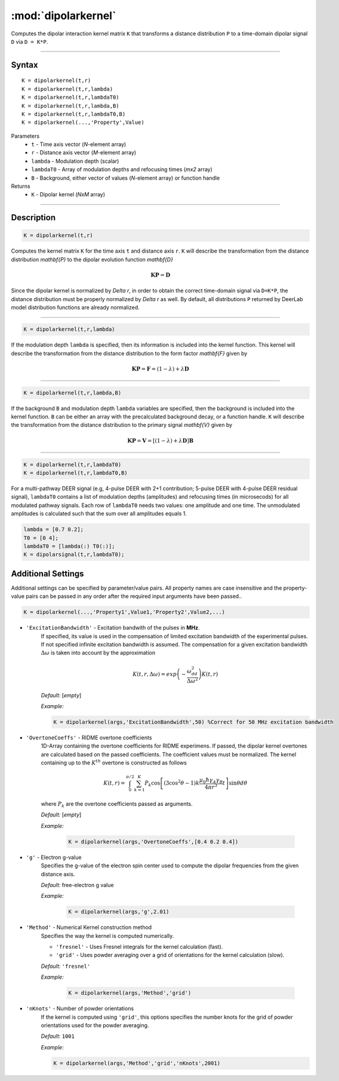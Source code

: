 .. _dipolarkernel:

*********************
:mod:`dipolarkernel`
*********************

Computes the dipolar interaction kernel matrix ``K`` that transforms a distance distribution ``P`` to a time-domain dipolar signal ``D`` via ``D = K*P``.

-------------------------------


Syntax
=========================================

::

    K = dipolarkernel(t,r)
    K = dipolarkernel(t,r,lambda)
    K = dipolarkernel(t,r,lambdaT0)
    K = dipolarkernel(t,r,lambda,B)
    K = dipolarkernel(t,r,lambdaT0,B)
    K = dipolarkernel(...,'Property',Value)


Parameters
    *   ``t``        - Time axis vector (*N*-element array)
    *   ``r``        - Distance axis vector (*M*-element array)
    *   ``lambda``   - Modulation depth (scalar)
    *   ``lambdaT0`` - Array of modulation depths and refocusing times (*mx2* array)
    *   ``B``        - Background, either vector of values (*N*-element array) or function handle
Returns
    *  ``K`` - Dipolar kernel (*NxM* array)

-------------------------------


Description
=========================================

.. code-block:: matlab

   K = dipolarkernel(t,r)

Computes the kernel matrix ``K`` for the time axis ``t`` and distance axis ``r``. ``K`` will describe the transformation from the distance distribution `\mathbf{P}` to the dipolar evolution function `\mathbf{D}`

    .. math:: \mathbf{K}\mathbf{P}  = \mathbf{D}

Since the dipolar kernel is normalized by `\Delta r`, in order to obtain the correct time-domain signal via ``D=K*P``, the distance distribution must be properly normalized by `\Delta r` as well. By default, all distributions ``P`` returned by DeerLab model distribution functions are already normalized.


-----------------------------


.. code-block:: matlab

    K = dipolarkernel(t,r,lambda)

If the modulation depth ``lambda`` is specified, then its information is included into the kernel function. This kernel will describe the transformation from the distance distribution to the form factor `\mathbf{F}` given by


    .. math:: \mathbf{K}\mathbf{P}  = \mathbf{F} = (1-\lambda) + \lambda \mathbf{D}


-----------------------------


.. code-block:: matlab

    K = dipolarkernel(t,r,lambda,B)

If the background ``B`` and modulation depth ``lambda`` variables are specified, then the background is included into the kernel function. ``B`` can be either an array with the precalculated background decay, or a function handle. ``K`` will describe the transformation from the distance distribution to the primary signal `\mathbf{V}` given by

    .. math:: \mathbf{K}\mathbf{P}  = \mathbf{V} = [(1-\lambda) + \lambda \mathbf{D} ]\mathbf{B}


-------------------------------


.. code-block:: matlab

    K = dipolarkernel(t,r,lambdaT0)
    K = dipolarkernel(t,r,lambdaT0,B)

For a multi-pathway DEER signal (e.g, 4-pulse DEER with 2+1 contribution; 5-pulse DEER with 4-pulse DEER residual signal), ``lambdaT0`` contains a list of modulation depths (amplitudes) and refocusing times (in microsecods) for all modulated pathway signals. Each row of ``lambdaT0`` needs two values: one amplitude and one time. The unmodulated amplitudes is calculated such that the sum over all amplitudes equals 1.

.. code-block:: matlab

    lambda = [0.7 0.2];
    T0 = [0 4];
    lambdaT0 = [lambda(:) T0(:)];
    K = dipolarsignal(t,r,lambdaT0);



Additional Settings
=========================================


Additional settings can be specified by parameter/value pairs. All property names are case insensitive and the property-value pairs can be passed in any order after the required input arguments have been passed..

.. code-block:: matlab

    K = dipolarkernel(...,'Property1',Value1,'Property2',Value2,...)

- ``'ExcitationBandwidth'`` - Excitation bandwith of the pulses in **MHz**. 
    If specified, its value is used in the compensation of limited excitation bandwidth of the experimental pulses. If not specified infinite excitation bandwidth is assumed. The compensation for a given excitation bandwidth :math:`\Delta\omega` is taken into account by the approximation

    .. math:: K(t,r,\Delta\omega)  = exp\left(-\frac{\omega_{dd}^2}{\Delta\omega^2}\right)K(t,r)

    *Default:* [*empty*]

    *Example:*

    .. code-block:: matlab

        K = dipolarkernel(args,'ExcitationBandwidth',50) %Correct for 50 MHz excitation bandwidth

- ``'OvertoneCoeffs'`` - RIDME overtone coefficients
    1D-Array containing the overtone coefficients for RIDME experimens. If passed, the dipolar kernel overtones are calculated based on the passed coefficients. The coefficient values must be normalized. The kernel containing up to the :math:`K^{th}` overtone is constructed as follows

    .. math:: K(t,r)  = \int_{0}^{\pi/2}\sum_{k=1}^K P_k\cos\left[(3\cos^2\theta -1)k\frac{\mu_0\hbar\gamma_A\gamma_B}{4\pi r^3}t\right]\sin\theta d\theta

    where :math:`P_k` are the overtone coefficients passed as arguments.

    *Default:* [*empty*]

    *Example:*

		.. code-block:: matlab

			K = dipolarkernel(args,'OvertoneCoeffs',[0.4 0.2 0.4])

- ``'g'`` - Electron g-value
    Specifies the g-value of the electron spin center used to compute the dipolar frequencies from the given distance axis.

    *Default:* free-electron g value

    *Example:*

		.. code-block:: matlab

			K = dipolarkernel(args,'g',2.01)

- ``'Method'`` - Numerical Kernel construction method
    Specifies the way the kernel is computed numerically.


    *   ``'fresnel'`` - Uses Fresnel integrals for the kernel calculation (fast).

    *   ``'grid'`` - Uses powder averaging over a grid of orientations for the kernel calculation (slow).

    *Default:* ``'fresnel'``

    *Example:*

		.. code-block:: matlab

			K = dipolarkernel(args,'Method','grid')

- ``'nKnots'`` - Number of powder orientations
    If the kernel is computed using ``'grid'``, this options specifies the number knots for the grid of powder orientations used for the powder averaging.

    *Default:* ``1001``

    *Example:*

    .. code-block:: matlab

        K = dipolarkernel(args,'Method','grid','nKnots',2001)
